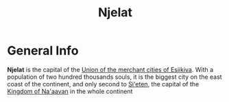 #+TITLE: Njelat

* General Info

*Njelat* is the capital of the [[./esiikiva-country.org][Union of the merchant cities of Esiikiva]]. With a population of two hundred thousands souls, it is the biggest city on the east coast of the continent, and only second to [[./si-eten_city.org][Si'eten]], the capital of the [[./na-aavan_country.org][Kingdom of Na'aavan]] in the whole continent
